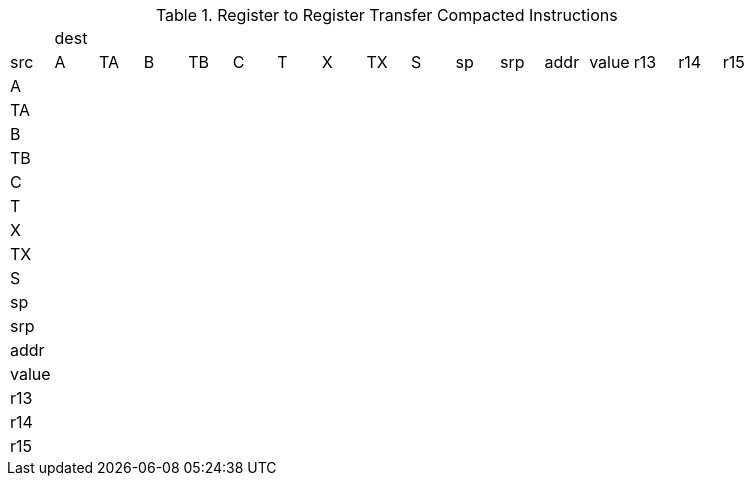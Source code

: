 .Register to Register Transfer Compacted Instructions
|==========================
| 16+| dest 
|src   | A   | TA  | B   | TB  | C   | T   | X   | TX  | S   | sp  | srp  | addr  | value | r13 | r14 | r15 
|A     |     |     |     |     |     |     |     |     |     |     |      |       |       |     |     |     
|TA    |     |     |     |     |     |     |     |     |     |     |      |       |       |     |     |     
|B     |     |     |     |     |     |     |     |     |     |     |      |       |       |     |     |     
|TB    |     |     |     |     |     |     |     |     |     |     |      |       |       |     |     |     
|C     |     |     |     |     |     |     |     |     |     |     |      |       |       |     |     |     
|T     |     |     |     |     |     |     |     |     |     |     |      |       |       |     |     |     
|X     |     |     |     |     |     |     |     |     |     |     |      |       |       |     |     |     
|TX    |     |     |     |     |     |     |     |     |     |     |      |       |       |     |     |     
|S     |     |     |     |     |     |     |     |     |     |     |      |       |       |     |     |     
|sp    |     |     |     |     |     |     |     |     |     |     |      |       |       |     |     |     
|srp   |     |     |     |     |     |     |     |     |     |     |      |       |       |     |     |     
|addr  |     |     |     |     |     |     |     |     |     |     |      |       |       |     |     |     
|value |     |     |     |     |     |     |     |     |     |     |      |       |       |     |     |     
|r13   |     |     |     |     |     |     |     |     |     |     |      |       |       |     |     |     
|r14   |     |     |     |     |     |     |     |     |     |     |      |       |       |     |     |     
|r15   |     |     |     |     |     |     |     |     |     |     |      |       |       |     |     |     
|==========================

